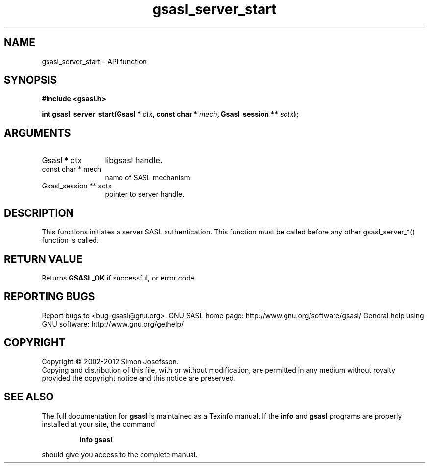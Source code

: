 .\" DO NOT MODIFY THIS FILE!  It was generated by gdoc.
.TH "gsasl_server_start" 3 "1.8.1" "gsasl" "gsasl"
.SH NAME
gsasl_server_start \- API function
.SH SYNOPSIS
.B #include <gsasl.h>
.sp
.BI "int gsasl_server_start(Gsasl * " ctx ", const char * " mech ", Gsasl_session ** " sctx ");"
.SH ARGUMENTS
.IP "Gsasl * ctx" 12
libgsasl handle.
.IP "const char * mech" 12
name of SASL mechanism.
.IP "Gsasl_session ** sctx" 12
pointer to server handle.
.SH "DESCRIPTION"
This functions initiates a server SASL authentication.  This
function must be called before any other gsasl_server_*() function
is called.
.SH "RETURN VALUE"
Returns \fBGSASL_OK\fP if successful, or error code.
.SH "REPORTING BUGS"
Report bugs to <bug-gsasl@gnu.org>.
GNU SASL home page: http://www.gnu.org/software/gsasl/
General help using GNU software: http://www.gnu.org/gethelp/
.SH COPYRIGHT
Copyright \(co 2002-2012 Simon Josefsson.
.br
Copying and distribution of this file, with or without modification,
are permitted in any medium without royalty provided the copyright
notice and this notice are preserved.
.SH "SEE ALSO"
The full documentation for
.B gsasl
is maintained as a Texinfo manual.  If the
.B info
and
.B gsasl
programs are properly installed at your site, the command
.IP
.B info gsasl
.PP
should give you access to the complete manual.
